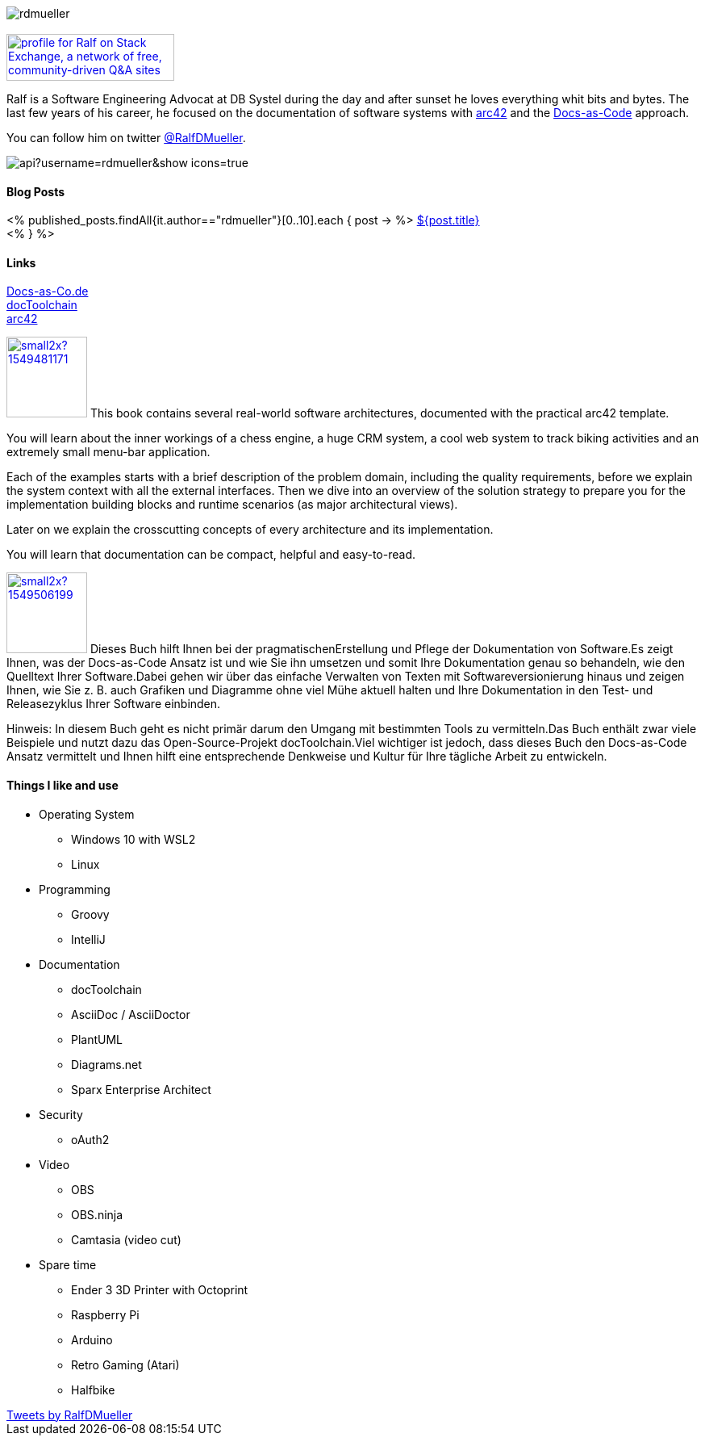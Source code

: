 :jbake-title: Ralf D. Müller
:jbake-date: 2020-11-19
:jbake-type: page
:jbake-status: published

++++
<style>
.exampleblock > .content {
    border: 0px;
}
</style>
++++

ifndef::imagesdir[:imagesdir: ./images/]

[.row]
====

[.text-center]
[.col-md-2]
--
image::profiles/rdmueller.jpg[]

++++
        <a href="mailto:ralf.d.mueller@gmail.com"><i class="svg-icon email"></i></a>
        <a href="http://github.com/rdmueller"><i class="svg-icon github"></i></a>
        <a href="/feed.xml"><i class="svg-icon rss"></i></a>
        <a href="http://twitter.com/RalfDMueller"><i class="svg-icon twitter"></i></a>


<br />
<a href="https://stackexchange.com/users/70694">
<img src="https://stackexchange.com/users/flair/70694.png" width="208" height="58" alt="profile for Ralf on Stack Exchange, a network of free, community-driven Q&amp;A sites" title="profile for Ralf on Stack Exchange, a network of free, community-driven Q&amp;A sites">
</a>
++++

--

[.col-md-5]
--

Ralf is a Software Engineering Advocat at DB Systel during the day and after sunset he loves everything whit bits and bytes.
The last few years of his career, he focused on the documentation of software systems with https://arc42.org[arc42] and the https://docs-as-co.de[Docs-as-Code] approach.

You can follow him on twitter https://twitter.com/RalfDMueller[@RalfDMueller].

image::https://github-readme-stats.vercel.app/api?username=rdmueller&show_icons=true[]

--

[.col-md-5]
--

[discrete]
==== Blog Posts

<% published_posts.findAll{it.author=="rdmueller"}[0..10].each { post -> %>
link:/${post.uri}[${post.title}] +
<% } %>

--

====

[.row]
====

[.col-md-2]
--
[discrete]
==== Links
https://docs-as-co.de[Docs-as-Co.de] +
https://doctoolchain.github.io/docToolchain[docToolchain] +
https://arc42.org[arc42]

--

[.col-md-5]
--

image:https://d2sofvawe08yqg.cloudfront.net/arc42byexample/small2x?1549481171[link=https://leanpub.com/arc42byexample, width=100px, float="left"] This book contains several real-world software architectures, documented with the practical arc42 template.

You will learn about the inner workings of a chess engine, a huge CRM system, a cool web system to track biking activities and an extremely small menu-bar application.

Each of the examples starts with a brief description of the problem domain, including the quality requirements, before we explain the system context with all the external interfaces. Then we dive into an overview of the solution strategy to prepare you for the implementation building blocks and runtime scenarios (as major architectural views).

Later on we explain the crosscutting concepts of every architecture and its implementation.

You will learn that documentation can be compact, helpful and easy-to-read.

--

[.col-md5]
--
image:https://d2sofvawe08yqg.cloudfront.net/praxisbuchdocs-as-code/small2x?1549506199[link=https://leanpub.com/praxisbuchdocs-as-code, width=100px, float="left"] Dieses Buch hilft Ihnen bei der pragmatischenErstellung und Pflege der Dokumentation von Software.Es zeigt Ihnen, was der Docs-as-Code Ansatz ist und wie Sie ihn umsetzen und somit Ihre Dokumentation genau so behandeln, wie den Quelltext Ihrer Software.Dabei gehen wir über das einfache Verwalten von Texten mit Softwareversionierung hinaus und zeigen Ihnen, wie Sie z. B. auch Grafiken und Diagramme ohne viel Mühe aktuell halten und Ihre Dokumentation in den Test- und Releasezyklus Ihrer Software einbinden.

Hinweis: In diesem Buch geht es nicht primär darum den Umgang mit bestimmten Tools zu vermitteln.Das Buch enthält zwar viele Beispiele und nutzt dazu das Open-Source-Projekt docToolchain.Viel wichtiger ist jedoch, dass dieses Buch den Docs-as-Code Ansatz vermittelt und Ihnen hilft eine entsprechende Denkweise und Kultur für Ihre tägliche Arbeit zu entwickeln.

--

====

[.row]
====

[.col-md-2]
--
--

[.col-md-5]
--
[discrete]
==== Things I like and use

* Operating System
** Windows 10 with WSL2
** Linux
* Programming
** Groovy
** IntelliJ
* Documentation
** docToolchain
** AsciiDoc / AsciiDoctor
** PlantUML
** Diagrams.net
** Sparx Enterprise Architect
* Security
** oAuth2
* Video
** OBS
** OBS.ninja
** Camtasia (video cut)
* Spare time
** Ender 3 3D Printer with Octoprint
** Raspberry Pi
** Arduino
** Retro Gaming (Atari)
** Halfbike
--

[.col-md-5]
--
++++
<a class="twitter-timeline" href="https://twitter.com/RalfDMueller?ref_src=twsrc%5Etfw" data-height="700" data-chrome="nofooter">Tweets by RalfDMueller</a> <script async src="https://platform.twitter.com/widgets.js" charset="utf-8"></script>
++++
--


====

//Ralf ist tagsüber Software Engineering Advocat bei der DB Systel und nach Sonnenuntergang zu allem zu begeistern, was mit IT zu tun hat.
//Die letzten Jahre seiner Karriere hat er sich auf die Dokumentation von Software Systemen mit https://arc42.org[arc42] und dem https://docs-as-co.de[Docs-as-Code] Ansatz fokussiert.




//Tweet integration
//3 Github Side-projects
//DB Systel
//http://rdmueller.github.io/
// https://calendly.com/

